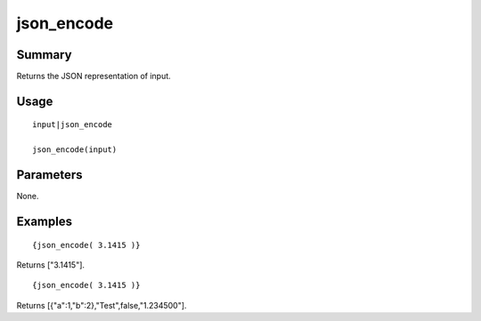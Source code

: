 json_encode
-----------

Summary
~~~~~~~
Returns the JSON representation of input.

Usage
~~~~~
::

    input|json_encode

    json_encode(input)

Parameters
~~~~~~~~~~
None.

Examples
~~~~~~~~
::

    {json_encode( 3.1415 )}

Returns ["3.1415"].

::

    {json_encode( 3.1415 )}

Returns [{"a":1,"b":2},"Test",false,"1.234500"].
